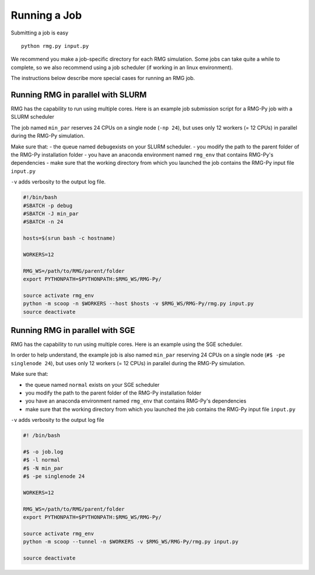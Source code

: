 .. _running:

*************
Running a Job
*************
 
Submitting a job is easy ::

	python rmg.py input.py

We recommend you make a job-specific directory for each RMG simulation. Some jobs can take quite a while to complete, so we also recommend using a job scheduler (if working in an linux environment). 

The instructions below describe more special cases for running an RMG job.

Running RMG in parallel with SLURM
----------------------------------

RMG has the capability to run using multiple cores. Here is an example
job submission script for a RMG-Py job with a SLURM scheduler

The job named ``min_par`` reserves 24 CPUs on a single node
(``-np 24``), but uses only 12 workers (= 12 CPUs) in parallel during
the RMG-Py simulation.

Make sure that: - the queue named ``debug``\ exists on your SLURM
scheduler. - you modify the path to the parent folder of the RMG-Py
installation folder - you have an anaconda environment named ``rmg_env``
that contains RMG-Py's dependencies - make sure that the working
directory from which you launched the job contains the RMG-Py input file
``input.py``

``-v`` adds verbosity to the output log file.

.. code:: bash

    #!/bin/bash
    #SBATCH -p debug
    #SBATCH -J min_par
    #SBATCH -n 24

    hosts=$(srun bash -c hostname)

    WORKERS=12

    RMG_WS=/path/to/RMG/parent/folder
    export PYTHONPATH=$PYTHONPATH:$RMG_WS/RMG-Py/

    source activate rmg_env
    python -m scoop -n $WORKERS --host $hosts -v $RMG_WS/RMG-Py/rmg.py input.py
    source deactivate

Running RMG in parallel with SGE
--------------------------------

RMG has the capability to run using multiple cores. Here is an example
using the SGE scheduler.

In order to help understand, the example job is also named ``min_par``
reserving 24 CPUs on a single node (``#$ -pe singlenode 24``), but uses
only 12 workers (= 12 CPUs) in parallel during the RMG-Py simulation.

Make sure that:

-  the queue named ``normal`` exists on your SGE scheduler
-  you modify the path to the parent folder of the RMG-Py installation
   folder
-  you have an anaconda environment named ``rmg_env`` that contains
   RMG-Py's dependencies
-  make sure that the working directory from which you launched the job
   contains the RMG-Py input file ``input.py``

``-v`` adds verbosity to the output log file

.. code:: bash

    #! /bin/bash

    #$ -o job.log
    #$ -l normal
    #$ -N min_par
    #$ -pe singlenode 24

    WORKERS=12

    RMG_WS=/path/to/RMG/parent/folder
    export PYTHONPATH=$PYTHONPATH:$RMG_WS/RMG-Py/

    source activate rmg_env
    python -m scoop --tunnel -n $WORKERS -v $RMG_WS/RMG-Py/rmg.py input.py

    source deactivate

